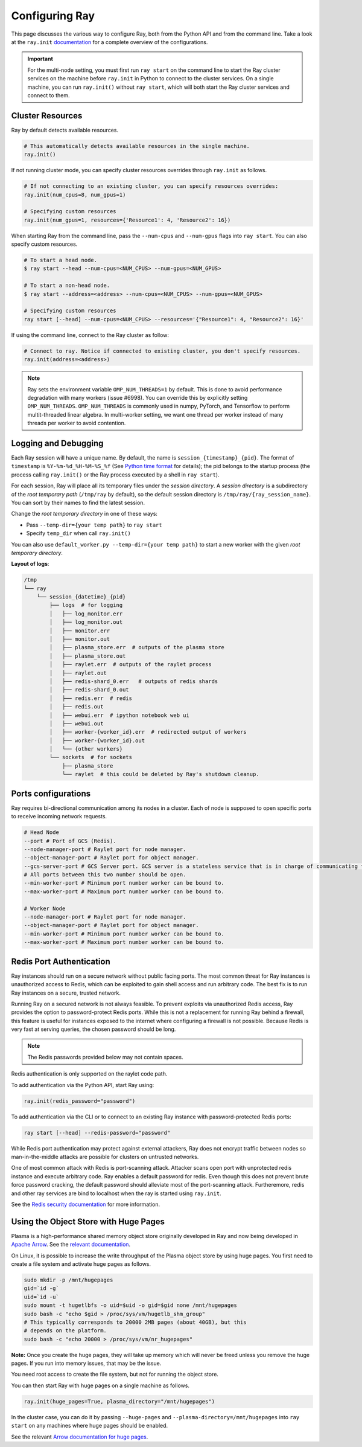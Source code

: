 .. _configuring-ray:

Configuring Ray
===============

This page discusses the various way to configure Ray, both from the Python API
and from the command line. Take a look at the ``ray.init`` `documentation
<package-ref.html#ray.init>`__ for a complete overview of the configurations.

.. important:: For the multi-node setting, you must first run ``ray start`` on the command line to start the Ray cluster services on the machine before ``ray.init`` in Python to connect to the cluster services. On a single machine, you can run ``ray.init()`` without ``ray start``, which will both start the Ray cluster services and connect to them.


Cluster Resources
-----------------

Ray by default detects available resources.

.. code-block:: python

  # This automatically detects available resources in the single machine.
  ray.init()

If not running cluster mode, you can specify cluster resources overrides through ``ray.init`` as follows.

.. code-block:: python

  # If not connecting to an existing cluster, you can specify resources overrides:
  ray.init(num_cpus=8, num_gpus=1)

  # Specifying custom resources
  ray.init(num_gpus=1, resources={'Resource1': 4, 'Resource2': 16})

When starting Ray from the command line, pass the ``--num-cpus`` and ``--num-gpus`` flags into ``ray start``. You can also specify custom resources.

.. code-block:: bash

  # To start a head node.
  $ ray start --head --num-cpus=<NUM_CPUS> --num-gpus=<NUM_GPUS>

  # To start a non-head node.
  $ ray start --address=<address> --num-cpus=<NUM_CPUS> --num-gpus=<NUM_GPUS>

  # Specifying custom resources
  ray start [--head] --num-cpus=<NUM_CPUS> --resources='{"Resource1": 4, "Resource2": 16}'

If using the command line, connect to the Ray cluster as follow:

.. code-block:: python

  # Connect to ray. Notice if connected to existing cluster, you don't specify resources.
  ray.init(address=<address>)

.. _omp-num-thread-note:

.. note::
    Ray sets the environment variable ``OMP_NUM_THREADS=1`` by default. This is done
    to avoid performance degradation with many workers (issue #6998). You can
    override this by explicitly setting ``OMP_NUM_THREADS``. ``OMP_NUM_THREADS`` is commonly
    used in numpy, PyTorch, and Tensorflow to perform multit-threaded linear algebra.
    In multi-worker setting, we want one thread per worker instead of many threads
    per worker to avoid contention.


Logging and Debugging
---------------------

Each Ray session will have a unique name. By default, the name is
``session_{timestamp}_{pid}``. The format of ``timestamp`` is
``%Y-%m-%d_%H-%M-%S_%f`` (See `Python time format <strftime.org>`__ for details);
the pid belongs to the startup process (the process calling ``ray.init()`` or
the Ray process executed by a shell in ``ray start``).

For each session, Ray will place all its temporary files under the
*session directory*. A *session directory* is a subdirectory of the
*root temporary path* (``/tmp/ray`` by default),
so the default session directory is ``/tmp/ray/{ray_session_name}``.
You can sort by their names to find the latest session.

Change the *root temporary directory* in one of these ways:

* Pass ``--temp-dir={your temp path}`` to ``ray start``
* Specify ``temp_dir`` when call ``ray.init()``

You can also use ``default_worker.py --temp-dir={your temp path}`` to
start a new worker with the given *root temporary directory*.

**Layout of logs**:

.. code-block:: text

  /tmp
  └── ray
      └── session_{datetime}_{pid}
          ├── logs  # for logging
          │   ├── log_monitor.err
          │   ├── log_monitor.out
          │   ├── monitor.err
          │   ├── monitor.out
          │   ├── plasma_store.err  # outputs of the plasma store
          │   ├── plasma_store.out
          │   ├── raylet.err  # outputs of the raylet process
          │   ├── raylet.out
          │   ├── redis-shard_0.err   # outputs of redis shards
          │   ├── redis-shard_0.out
          │   ├── redis.err  # redis
          │   ├── redis.out
          │   ├── webui.err  # ipython notebook web ui
          │   ├── webui.out
          │   ├── worker-{worker_id}.err  # redirected output of workers
          │   ├── worker-{worker_id}.out
          │   └── {other workers}
          └── sockets  # for sockets
              ├── plasma_store
              └── raylet  # this could be deleted by Ray's shutdown cleanup.

Ports configurations
--------------------
Ray requires bi-directional communication among its nodes in a cluster. Each of node is supposed to open specific ports to receive incoming network requests.

.. code-block:: shell

  # Head Node
  --port # Port of GCS (Redis).
  --node-manager-port # Raylet port for node manager.
  --object-manager-port # Raylet port for object manager.
  --gcs-server-port # GCS Server port. GCS server is a stateless service that is in charge of communicating to GCS.
  # All ports between this two number should be open.
  --min-worker-port # Minimum port number worker can be bound to.
  --max-worker-port # Maximum port number worker can be bound to.

  # Worker Node
  --node-manager-port # Raylet port for node manager.
  --object-manager-port # Raylet port for object manager.
  --min-worker-port # Minimum port number worker can be bound to.
  --max-worker-port # Maximum port number worker can be bound to.

Redis Port Authentication
-------------------------

Ray instances should run on a secure network without public facing ports.
The most common threat for Ray instances is unauthorized access to Redis,
which can be exploited to gain shell access and run arbitrary code.
The best fix is to run Ray instances on a secure, trusted network.

Running Ray on a secured network is not always feasible.
To prevent exploits via unauthorized Redis access, Ray provides the option to
password-protect Redis ports. While this is not a replacement for running Ray
behind a firewall, this feature is useful for instances exposed to the internet
where configuring a firewall is not possible. Because Redis is
very fast at serving queries, the chosen password should be long.


.. note:: The Redis passwords provided below may not contain spaces.

Redis authentication is only supported on the raylet code path.

To add authentication via the Python API, start Ray using:

.. code-block:: python

  ray.init(redis_password="password")

To add authentication via the CLI or to connect to an existing Ray instance with
password-protected Redis ports:

.. code-block:: bash

  ray start [--head] --redis-password="password"

While Redis port authentication may protect against external attackers,
Ray does not encrypt traffic between nodes so man-in-the-middle attacks are
possible for clusters on untrusted networks.

One of most common attack with Redis is port-scanning attack. Attacker scans
open port with unprotected redis instance and execute arbitrary code. Ray
enables a default password for redis. Even though this does not prevent brute
force password cracking, the default password should alleviate most of the
port-scanning attack. Furtheremore, redis and other ray services are bind
to localhost when the ray is started using ``ray.init``.

See the `Redis security documentation <https://redis.io/topics/security>`__
for more information.


Using the Object Store with Huge Pages
--------------------------------------

Plasma is a high-performance shared memory object store originally developed in
Ray and now being developed in `Apache Arrow`_. See the `relevant
documentation`_.

On Linux, it is possible to increase the write throughput of the Plasma object
store by using huge pages. You first need to create a file system and activate
huge pages as follows.

.. code-block:: shell

  sudo mkdir -p /mnt/hugepages
  gid=`id -g`
  uid=`id -u`
  sudo mount -t hugetlbfs -o uid=$uid -o gid=$gid none /mnt/hugepages
  sudo bash -c "echo $gid > /proc/sys/vm/hugetlb_shm_group"
  # This typically corresponds to 20000 2MB pages (about 40GB), but this
  # depends on the platform.
  sudo bash -c "echo 20000 > /proc/sys/vm/nr_hugepages"

**Note:** Once you create the huge pages, they will take up memory which will
never be freed unless you remove the huge pages. If you run into memory issues,
that may be the issue.

You need root access to create the file system, but not for running the object
store.

You can then start Ray with huge pages on a single machine as follows.

.. code-block:: python

  ray.init(huge_pages=True, plasma_directory="/mnt/hugepages")

In the cluster case, you can do it by passing ``--huge-pages`` and
``--plasma-directory=/mnt/hugepages`` into ``ray start`` on any machines where
huge pages should be enabled.

See the relevant `Arrow documentation for huge pages`_.

.. _`Apache Arrow`: https://arrow.apache.org/
.. _`relevant documentation`: https://arrow.apache.org/docs/python/plasma.html#the-plasma-in-memory-object-store
.. _`Arrow documentation for huge pages`: https://arrow.apache.org/docs/python/plasma.html#using-plasma-with-huge-pages
